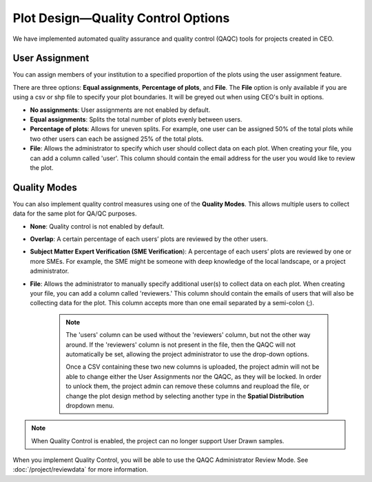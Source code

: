 
Plot Design—Quality Control Options
===================================

.. **add csv column stuff**

We have implemented automated quality assurance and quality control (QAQC) tools for projects created in CEO.

User Assignment
---------------

You can assign members of your institution to a specified proportion of the plots using the user assignment feature.

There are three options: **Equal assignments**, **Percentage of plots**, and **File**. The **File** option is only available if you are using a csv or shp file to specify your plot boundaries. It will be greyed out when using CEO's built in options.

- **No assignments**: User assignments are not enabled by default. 
- **Equal assignments**: Splits the total number of plots evenly between users.
- **Percentage of plots**: Allows for uneven splits. For example, one user can be assigned 50% of the total plots while two other users can each be assigned 25% of the total plots.
- **File**: Allows the administrator to specify which user should collect data on each plot. When creating your file, you can add a column called 'user'. This column should contain the email address for the user you would like to review the plot.

.. thumbnail:: ../_images/project24v2.png
    :title: User assignment options
    :align: center
    :width: 50%

Quality Modes
-------------

You can also implement quality control measures using one of the **Quality Modes**. This allows multiple users to collect data for the same plot for QA/QC purposes.

- **None**: Quality control is not enabled by default.
- **Overlap**: A certain percentage of each users’ plots are reviewed by the other users.
- **Subject Matter Expert Verification (SME Verification**): A percentage of each users’ plots are reviewed by one or more SMEs. For example, the SME might be someone with deep knowledge of the local landscape, or a project administrator.
- **File**: Allows the administrator to manually specify additional user(s) to collect data on each plot. When creating your file, you can add a column called 'reviewers.' This column should contain the emails of users that will also be collecting data for the plot. This column accepts more than one email separated by a semi-colon (;). 

   .. note:: 
        
       The 'users' column can be used without the 'reviewers' column, but not the other way around. If the 'reviewers' column is not present in the file, then the QAQC will not automatically be set, allowing the project administrator to use the drop-down options. 

       Once a CSV containing these two new columns is uploaded, the project admin will not be able to change either the User Assignments nor the QAQC, as they will be locked. In order to unlock them, the project admin can remove these columns and reupload the file, or change the plot design method by selecting another type in the **Spatial Distribution** dropdown menu.

.. thumbnail:: ../_images/project25.png
    :title: The Overlap option.
    :align: center
    :width: 40%

.. thumbnail:: ../_images/project26.png
    :title: The SME Verification option.
    :align: center
    :width: 40%

.. note::
    When Quality Control is enabled, the project can no longer support User Drawn samples.

When you implement Quality Control, you will be able to use the QAQC Administrator Review Mode. See :doc:`/project/reviewdata` for more information.

